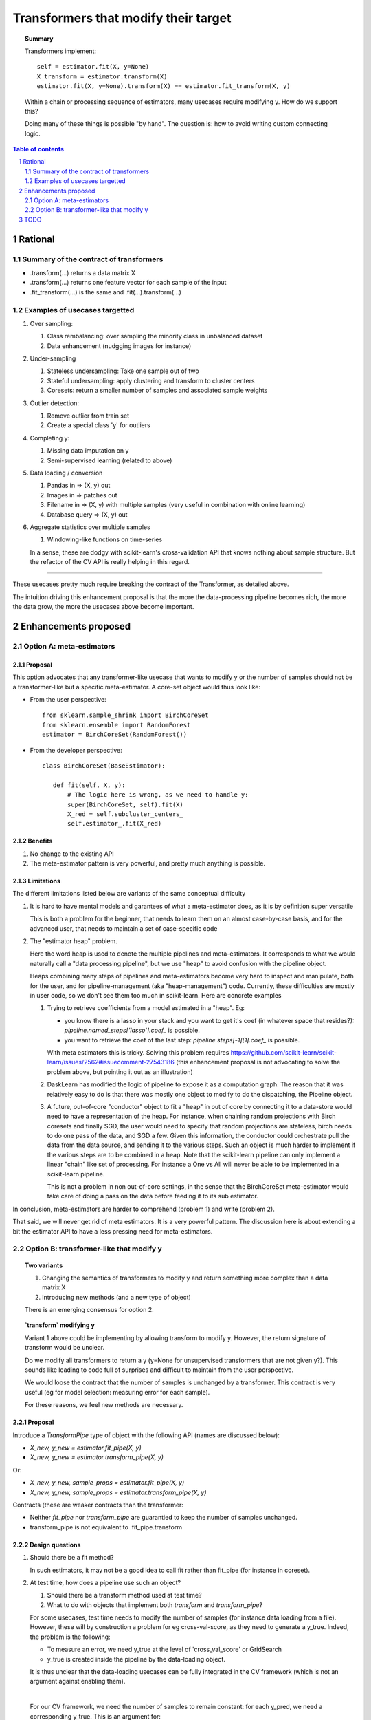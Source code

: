 =====================================
Transformers that modify their target
=====================================

.. topic:: **Summary**

    Transformers implement::

        self = estimator.fit(X, y=None)
        X_transform = estimator.transform(X)
        estimator.fit(X, y=None).transform(X) == estimator.fit_transform(X, y)

    Within a chain or processing sequence of estimators, many usecases
    require modifying y. How do we support this?
    
    Doing many of these things is possible "by hand". The question is:
    how to avoid writing custom connecting logic.

.. sectnum::

.. contents:: Table of contents
   :depth: 2

Rational
==========

Summary of the contract of transformers
----------------------------------------

* .transform(...) returns a data matrix X

* .transform(...) returns one feature vector for each sample of the input

* .fit_transform(...) is the same and .fit(...).transform(...)

Examples of usecases targetted
-------------------------------

#. Over sampling:

   #. Class rembalancing: over sampling the minority class in
      unbalanced dataset
   #. Data enhancement (nudgging images for instance)

#. Under-sampling

   #. Stateless undersampling: Take one sample out of two
   #. Stateful undersampling: apply clustering and transform to cluster
      centers
   #. Coresets: return a smaller number of samples and associated sample
      weights

#. Outlier detection:

   #. Remove outlier from train set
   #. Create a special class 'y' for outliers

#. Completing y:

   #. Missing data imputation on y
   #. Semi-supervised learning (related to above)

#. Data loading / conversion

   #. Pandas in => (X, y) out
   #. Images in => patches out
   #. Filename in => (X, y) with multiple samples (very useful in
      combination with online learning)
   #. Database query => (X, y) out

#. Aggregate statistics over multiple samples

   #. Windowing-like functions on time-series
  
   In a sense, these are dodgy with scikit-learn's cross-validation API
   that knows nothing about sample structure. But the refactor of the CV
   API is really helping in this regard.

____

These usecases pretty much require breaking the contract of the
Transformer, as detailed above.

The intuition driving this enhancement proposal is that the more the
data-processing pipeline becomes rich, the more the data grow, the more
the usecases above become important.

Enhancements proposed
=======================

Option A: meta-estimators
---------------------------

Proposal
........

This option advocates that any transformer-like usecase that wants to
modify y or the number of samples should not be a transformer-like but a
specific meta-estimator. A core-set object would thus look like:

* From the user perspective::

     from sklearn.sample_shrink import BirchCoreSet
     from sklearn.ensemble import RandomForest
     estimator = BirchCoreSet(RandomForest())

* From the developer perspective::

     class BirchCoreSet(BaseEstimator):

        def fit(self, X, y):
            # The logic here is wrong, as we need to handle y:
            super(BirchCoreSet, self).fit(X)
            X_red = self.subcluster_centers_
            self.estimator_.fit(X_red)

Benefits
.........

#. No change to the existing API

#. The meta-estimator pattern is very powerful, and pretty much anything
   is possible.

Limitations
............

The different limitations listed below are variants of the same
conceptual difficulty

#. It is hard to have mental models and garantees of what a
   meta-estimator does, as it is by definition super versatile

   This is both a problem for the beginner, that needs to learn them on
   an almost case-by-case basis, and for the advanced user, that needs to
   maintain a set of case-specific code

#. The "estimator heap" problem. 

   Here the word heap is used to denote the multiple pipelines and
   meta-estimators. It corresponds to what we would naturally call a
   "data processing pipeline", but we use "heap" to avoid confusion with
   the pipeline object.

   Heaps combining many steps of pipelines and meta-estimators become
   very hard to inspect and manipulate, both for the user, and for
   pipeline-management (aka "heap-management") code. Currently, these
   difficulties are mostly in user code, so we don't see them too much in
   scikit-learn. Here are concrete examples

   #. Trying to retrieve coefficients from a model estimated in a
      "heap". Eg: 
      
      * you know there is a lasso in your stack and you want to
        get it's coef (in whatever space that resides?):
        `pipeline.named_steps['lasso'].coef_` is possible.

      * you want to retrieve the coef of the last step:
        `pipeline.steps[-1][1].coef_` is possible.

      With meta estimators this is tricky.
      Solving this problem requires 
      https://github.com/scikit-learn/scikit-learn/issues/2562#issuecomment-27543186
      (this enhancement proposal is not advocating to solve the problem
      above, but pointing it out as an illustration)

   #. DaskLearn has modified the logic of pipeline to expose it as a
      computation graph. The reason that it was relatively easy to do is
      that there was mostly one object to modify to do the dispatching,
      the Pipeline object.

   #. A future, out-of-core "conductor" object to fit a "heap" in out of
      core by connecting it to a data-store would need to have a
      representation of the heap. For instance, when chaining random
      projections with Birch coresets and finally SGD, the user would
      need to specify that random projections are stateless, birch needs
      to do one pass of the data, and SGD a few. Given this information,
      the conductor could orchestrate pull the data from the data source,
      and sending it to the various steps. Such an object is much harder
      to implement if the various steps are to be combined in a heap.
      Note that the scikit-learn pipeline can only implement a linear
      "chain" like set of processing. For instance a One vs All will
      never be able to be implemented in a scikit-learn pipeline.

      This is not a problem in non out-of-core settings, in the sense
      that the BirchCoreSet meta-estimator would take care of doing a
      pass on the data before feeding it to its sub estimator.

In conclusion, meta-estimators are harder to comprehend (problem 1) and
write (problem 2).

That said, we will never get rid of meta estimators. It is a very
powerful pattern. The discussion here is about extending a bit the
estimator API to have a less pressing need for meta-estimators.

Option B: transformer-like that modify y
------------------------------------------

.. topic:: **Two variants**

    1. Changing the semantics of transformers to modify y and return
       something more complex than a data matrix X

    2. Introducing new methods (and a new type of object)

    There is an emerging consensus for option 2.

.. topic:: **`transform` modifying y**

   Variant 1 above could be implementing by allowing transform to modify
   y. However, the return signature of transform would be unclear. 
   
   Do we modify all transformers to return a y (y=None for unsupervised
   transformers that are not given y?). This sounds like leading to code
   full of surprises and difficult to maintain from the user perspective.

   We would loose the contract that the number of samples is unchanged by
   a transformer. This contract is very useful (eg for model selection:
   measuring error for each sample).

   For these reasons, we feel new methods are necessary.

Proposal
.........

Introduce a `TransformPipe` type of object with the following API
(names are discussed below):

* `X_new, y_new = estimator.fit_pipe(X, y)`

* `X_new, y_new = estimator.transform_pipe(X, y)`

Or:

* `X_new, y_new, sample_props = estimator.fit_pipe(X, y)`

* `X_new, y_new, sample_props = estimator.transform_pipe(X, y)`

Contracts (these are weaker contracts than the transformer:

* Neither `fit_pipe` nor `transform_pipe` are guarantied to keep the
  number of samples unchanged.

* transform_pipe is not equivalent to .fit_pipe.transform

Design questions
....................

#. Should there be a fit method?

   In such estimators, it may not be a good idea to call fit rather than
   fit_pipe (for instance in coreset).


#. At test time, how does a pipeline use such an object?

   #. Should there be a transform method used at test time?

   #. What to do with objects that implement both `transform` and
      `transform_pipe`?

   For some usecases, test time needs to modify the number of samples
   (for instance data loading from a file). However, these will by
   construction a problem for eg cross-val-score, as they need to
   generate a y_true. Indeed, the problem is the following:

   - To measure an error, we need y_true at the level of
     'cross_val_score' or GridSearch
 
   - y_true is created inside the pipeline by the data-loading object.

   It is thus unclear that the data-loading usecases can be fully
   integrated in the CV framework (which is not an argument against
   enabling them).

   |

   For our CV framework, we need the number of samples to remain
   constant: for each y_pred, we need a corresponding y_true. This is an
   argument for:
    
   #. Accepting both transform and transform_pipe

   #. Having the pipeline 'predict' use 'transform' on its
      intermediate steps

   One option is to modify the scoring framework to be able to handle
   these things, the scoring gets the output of the chain of
   transform_pipe for y.
   
#. How do we deal with sample weights and other sample properties

   This discussion feeds in the `sample_props` discussion (that should
   be discussed in a different enhancement proposal).

   The suggestion is to have the sample properties as a dictionary of
   arrays `sample_props`.

   **Example usecase** useful to think about sample properties: coresets:
   given (X, y) return (X_new, y_new, weights) with a much smaller number
   of samples.

   This example is interesting because it shows that PipeTransforms can
   legitimately create sample properties.

   **Proposed solution**:

   * PipeTransforms always return (X_new, y_new, sample_props) where
     sample_props can be an empty dictionary.


Naming suggestions
..................

In term of name choice, the rational would be to have method names that
are close to 'fit' and 'transform', to make discoverability and
readability of the code easier.

* Name of the object (referred in the docs):
  - TransformPipe
  - PipeTransformer
  - TransModifier

* Method to fit and apply on training 
  - fit_pipe
  - pipe_fit
  - fit_filter
  - fit_modify

* Method to apply on new data (not always available)
  - transform_pipe
  - pipe_transform
  - trans_modify

Benefits
.........

* Many usecases listed above will be implemented scikit-learn without a
  meta-estimator, and thus will be easy to use (eg in a pipeline). Many
  of these are patterns that we should be encouraging.

* The API being more versatile, it will be easier to create
  application-specific code or framework wrappers (ala DaskLearn) that
  are scikit-learn compatible, and thus that can be used with the
  parameter-selection framework. This will be especially true for ETL
  (extract transform and load) pattern.

Limitations
............

* Introducing new methods, and a new type of estimator object. There are
  probably a total of **3 new methods** that will get introduced by this
  enhancement: fit_pipe, transform_pipe, and partial_fit_pipe

* Cannot solve all possible cases, and thus we will not get rid of
  meta-estimators.

TODO
====

* Implement an example doing outlier filtering

* Implement an example doing data downsampling

